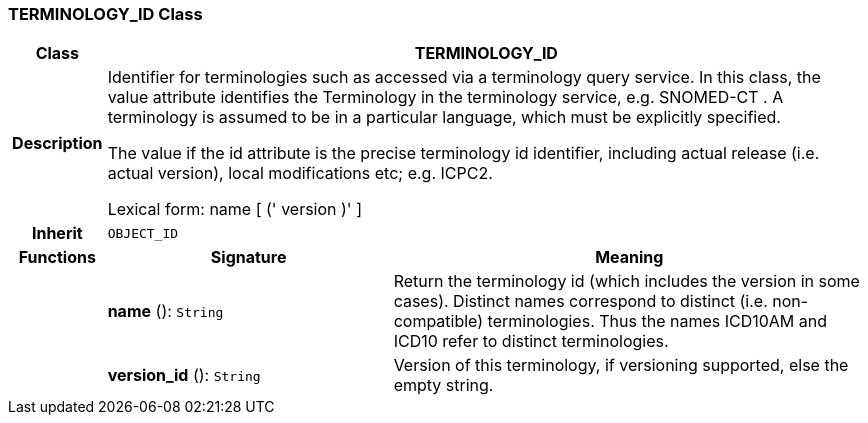 === TERMINOLOGY_ID Class

[cols="^1,3,5"]
|===
h|*Class*
2+^h|*TERMINOLOGY_ID*

h|*Description*
2+a|Identifier for terminologies such as accessed via a terminology query service. In this class, the value attribute identifies the Terminology in the terminology service, e.g.  SNOMED-CT . A terminology is assumed to be in a particular language, which must be explicitly specified.

The value if the id attribute is the precise terminology id identifier, including actual release (i.e. actual  version), local modifications etc; e.g. ICPC2.

Lexical form:    name [  (' version  )' ]

h|*Inherit*
2+|`OBJECT_ID`

h|*Functions*
^h|*Signature*
^h|*Meaning*

h|
|*name* (): `String`
a|Return the terminology id (which includes the  version  in some cases). Distinct names correspond to distinct (i.e. non-compatible) terminologies. Thus the names  ICD10AM  and  ICD10  refer to distinct terminologies.

h|
|*version_id* (): `String`
a|Version of this terminology, if versioning supported, else the empty string.
|===
